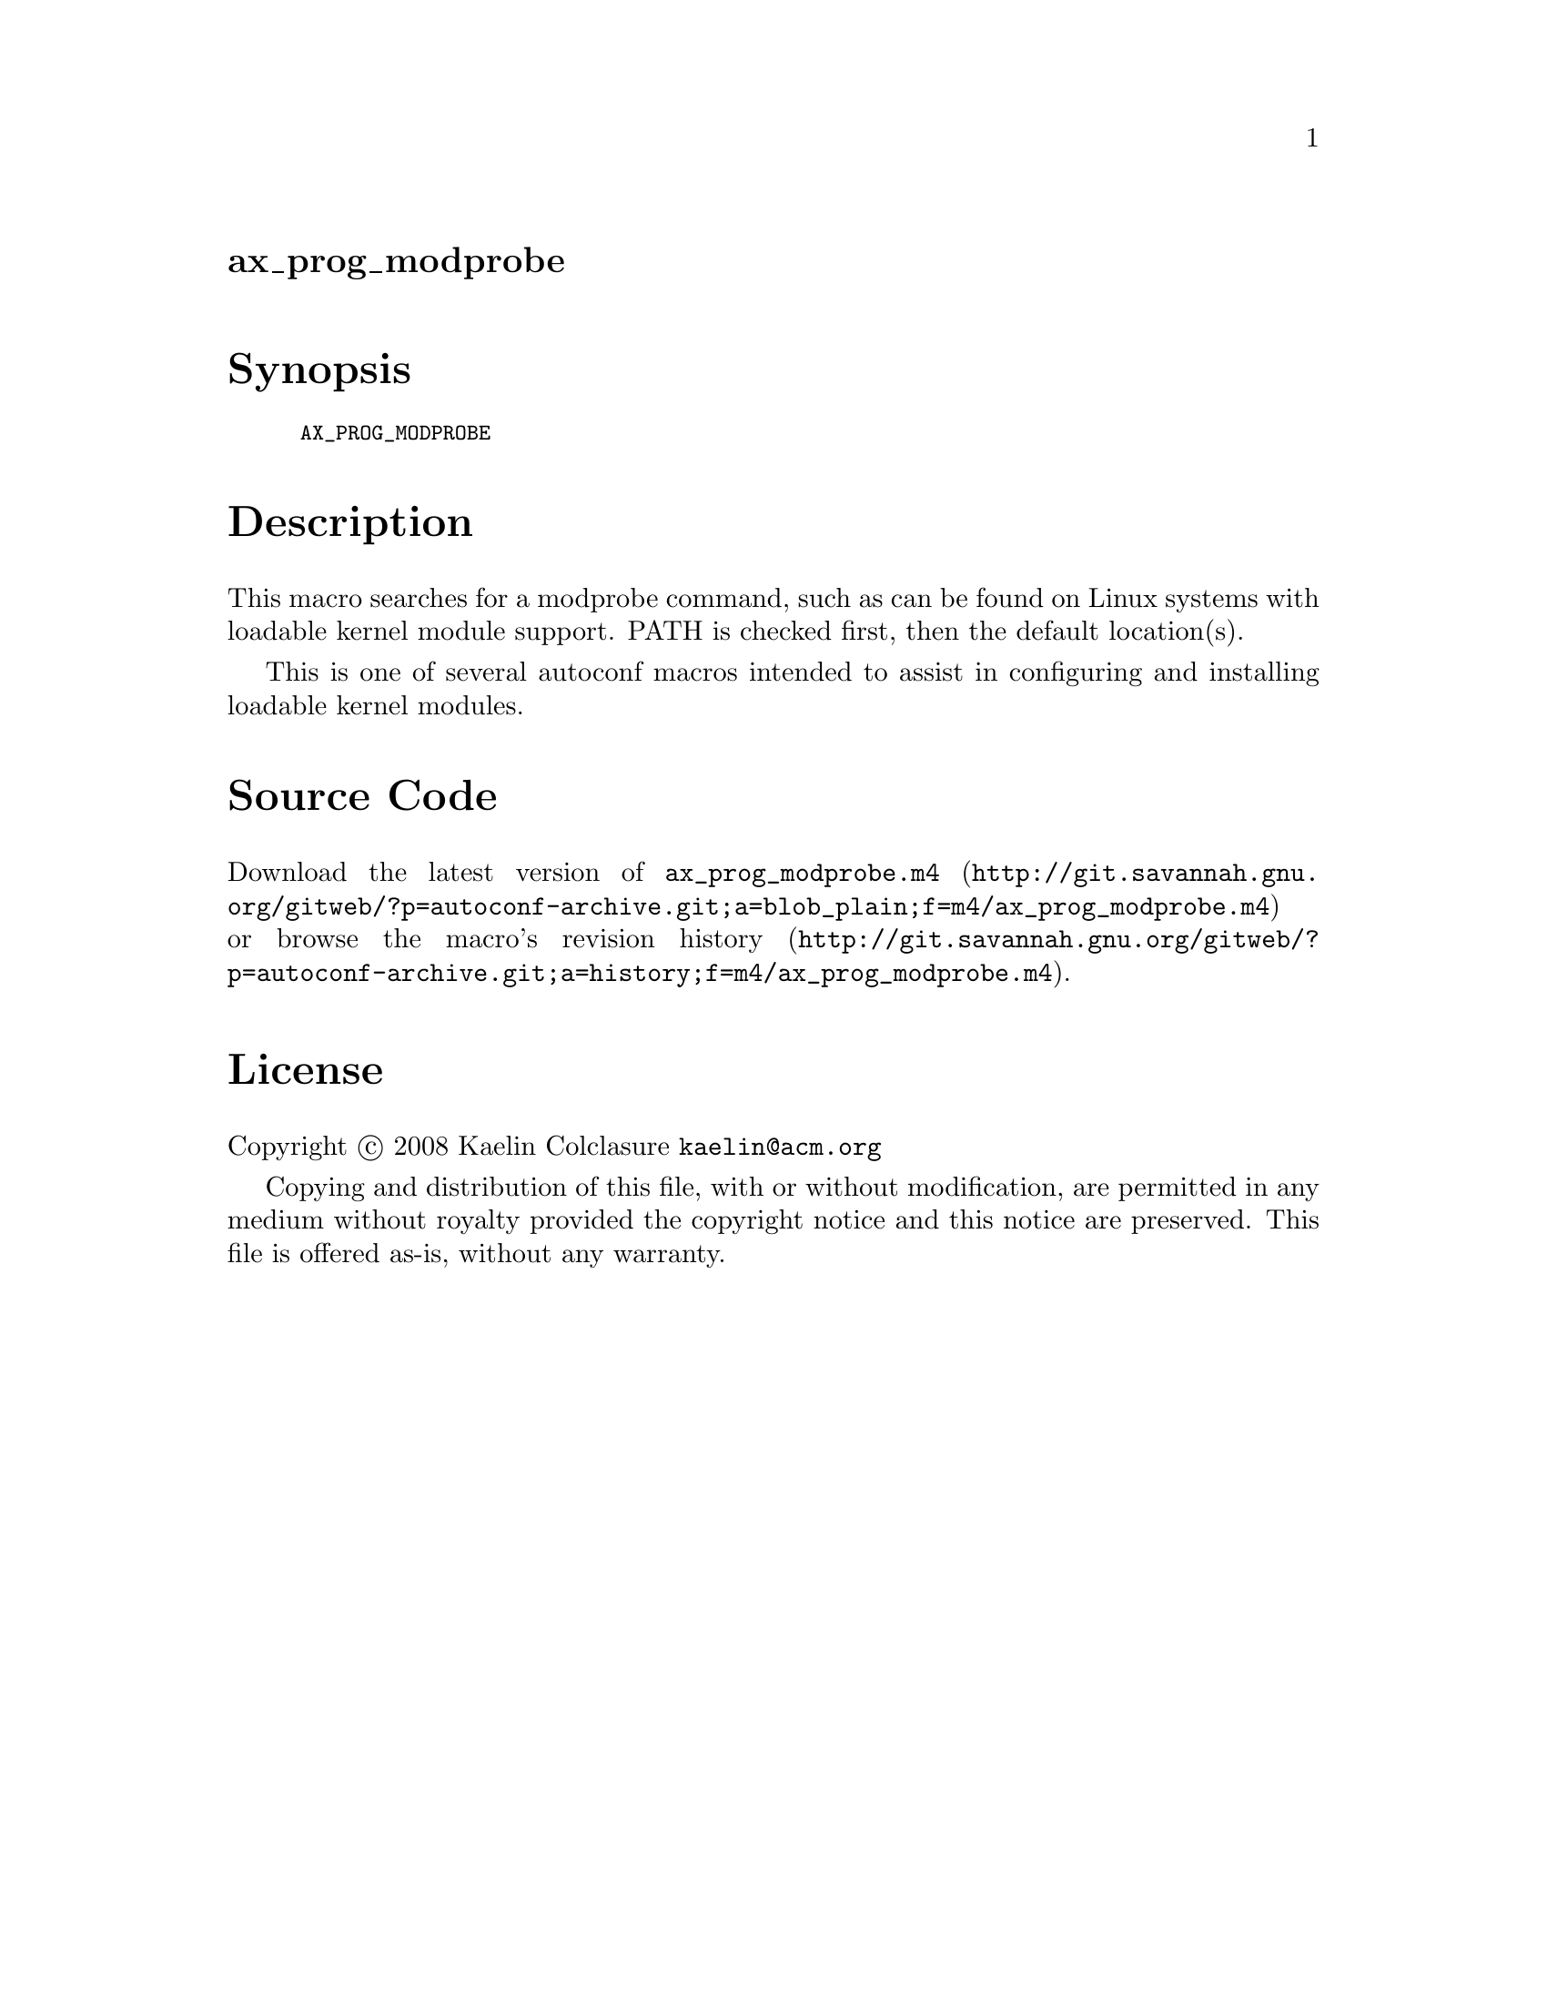 @node ax_prog_modprobe
@unnumberedsec ax_prog_modprobe

@majorheading Synopsis

@smallexample
AX_PROG_MODPROBE
@end smallexample

@majorheading Description

This macro searches for a modprobe command, such as can be found on
Linux systems with loadable kernel module support. PATH is checked
first, then the default location(s).

This is one of several autoconf macros intended to assist in configuring
and installing loadable kernel modules.

@majorheading Source Code

Download the
@uref{http://git.savannah.gnu.org/gitweb/?p=autoconf-archive.git;a=blob_plain;f=m4/ax_prog_modprobe.m4,latest
version of @file{ax_prog_modprobe.m4}} or browse
@uref{http://git.savannah.gnu.org/gitweb/?p=autoconf-archive.git;a=history;f=m4/ax_prog_modprobe.m4,the
macro's revision history}.

@majorheading License

@w{Copyright @copyright{} 2008 Kaelin Colclasure @email{kaelin@@acm.org}}

Copying and distribution of this file, with or without modification, are
permitted in any medium without royalty provided the copyright notice
and this notice are preserved. This file is offered as-is, without any
warranty.
